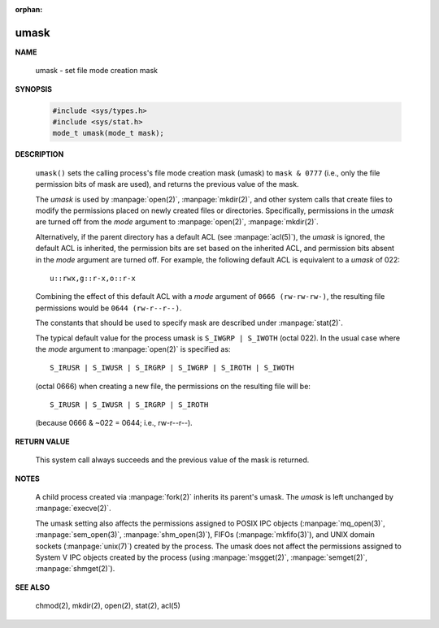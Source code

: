 :orphan:

*****
umask
*****

**NAME**

   umask - set file mode creation mask

**SYNOPSIS**

   .. code-block:: c

      #include <sys/types.h>
      #include <sys/stat.h>
      mode_t umask(mode_t mask);

**DESCRIPTION**

   ``umask()`` sets the calling process's file mode creation mask (umask)
   to ``mask & 0777`` (i.e., only the file permission bits of mask are used),
   and returns the previous value of the mask.

   The *umask* is used by :manpage:`open(2)`, :manpage:`mkdir(2)`, and other
   system calls that create files to modify the permissions placed on newly
   created files or directories. Specifically, permissions in the *umask* are
   turned off from the *mode* argument to :manpage:`open(2)`, :manpage:`mkdir(2)`.

   Alternatively, if the parent directory has a default ACL (see :manpage:`acl(5)`),
   the *umask* is ignored, the default ACL is inherited, the permission bits are set
   based on the inherited ACL, and permission bits absent in the *mode* argument are
   turned off. For example, the following default ACL is equivalent to a 
   *umask* of 022::

      u::rwx,g::r-x,o::r-x

   Combining the effect of this default ACL with a *mode* argument of ``0666 (rw-rw-rw-)``,
   the resulting file permissions would be ``0644 (rw-r--r--)``.

   The constants that should be used to specify mask are described under :manpage:`stat(2)`.

   The typical default value for the process umask is ``S_IWGRP | S_IWOTH`` (octal 022). 
   In the usual case where the *mode* argument to :manpage:`open(2)` is specified as::

      S_IRUSR | S_IWUSR | S_IRGRP | S_IWGRP | S_IROTH | S_IWOTH

   (octal 0666) when creating a new file, the permissions on the resulting file will be::

      S_IRUSR | S_IWUSR | S_IRGRP | S_IROTH

   (because 0666 & ~022 = 0644; i.e., rw-r--r--).


**RETURN VALUE**

   This system call always succeeds and the previous value of the mask is returned.

**NOTES**

   A child process created via :manpage:`fork(2)` inherits its parent's umask.
   The *umask* is left unchanged by :manpage:`execve(2)`.

   The umask setting also affects the permissions assigned to POSIX IPC objects
   (:manpage:`mq_open(3)`, :manpage:`sem_open(3)`, :manpage:`shm_open(3)`),
   FIFOs (:manpage:`mkfifo(3)`), and UNIX domain sockets (:manpage:`unix(7)`)
   created by the process. The umask does not affect the permissions assigned
   to System V IPC objects created by the process (using :manpage:`msgget(2)`,
   :manpage:`semget(2)`, :manpage:`shmget(2)`).

**SEE ALSO**

   chmod(2), mkdir(2), open(2), stat(2), acl(5)
